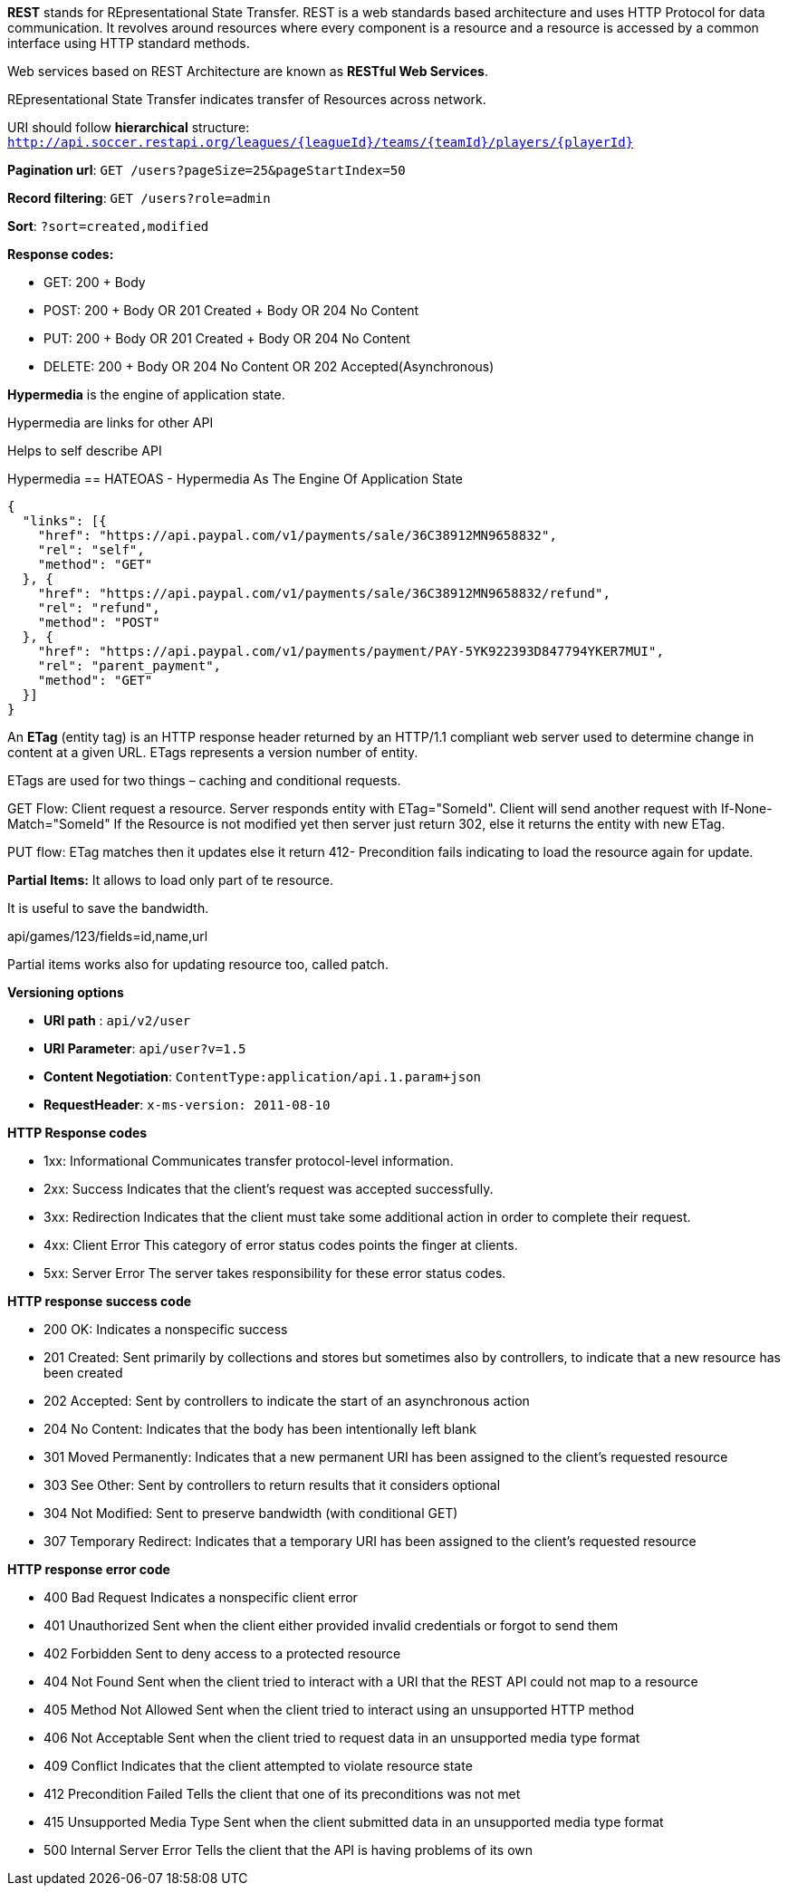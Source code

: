 **REST** stands for REpresentational State Transfer. REST is a web standards based architecture and uses HTTP Protocol for data communication. It revolves around resources where every component is a resource and a resource is accessed by a common interface using HTTP standard methods. 

Web services based on REST Architecture are known as **RESTful Web Services**.  

REpresentational State Transfer indicates transfer of Resources across network.

URI should follow **hierarchical** structure: ```http://api.soccer.restapi.org/leagues/{leagueId}/teams/{teamId}/players/{playerId}```

**Pagination url**: ```GET /users?pageSize=25&pageStartIndex=50```

**Record filtering**: ```GET /users?role=admin```

**Sort**: ```?sort=created,modified ```

**Response codes:**

- GET: 200 + Body

- POST: 200 + Body OR 201 Created + Body OR 204 No Content

- PUT: 200 + Body OR 201 Created + Body OR 204 No Content

- DELETE: 200 + Body OR 204 No Content OR 202 Accepted(Asynchronous)

**Hypermedia** is the engine of application state.

Hypermedia are links for other API

Helps to self describe API

Hypermedia == HATEOAS -  Hypermedia As The Engine Of Application State

```javascript
{  
  "links": [{
    "href": "https://api.paypal.com/v1/payments/sale/36C38912MN9658832",
    "rel": "self",
    "method": "GET"
  }, {
    "href": "https://api.paypal.com/v1/payments/sale/36C38912MN9658832/refund",
    "rel": "refund",
    "method": "POST"
  }, {
    "href": "https://api.paypal.com/v1/payments/payment/PAY-5YK922393D847794YKER7MUI",
    "rel": "parent_payment",
    "method": "GET"
  }]
}
```

An **ETag** (entity tag) is an HTTP response header returned by an HTTP/1.1 compliant web
server used to determine change in content at a given URL.
ETags represents a version number of entity. 

ETags are used for two things – caching and conditional requests.

GET Flow: Client request a resource. Server responds entity with ETag="SomeId". Client will send another request with If-None-Match="SomeId"
If the Resource is not modified yet then server just return 302, else it returns the entity with new ETag.

PUT flow: ETag matches then it updates else it return 412- Precondition fails indicating to load the resource again for update.

**Partial Items:** It allows to load only part of te resource.

It is useful to save the bandwidth. 

api/games/123/fields=id,name,url

Partial items works also for updating resource too, called patch.

**Versioning options**

- **URI path** :  ```api/v2/user```

- **URI Parameter**: ```api/user?v=1.5```

- **Content Negotiation**: ```ContentType:application/api.1.param+json```

- **RequestHeader**: ```x-ms-version: 2011-08-10```


**HTTP Response codes**

- 1xx: Informational Communicates transfer protocol-level information.

- 2xx: Success Indicates that the client’s request was accepted successfully.

- 3xx: Redirection Indicates that the client must take some additional action in order to complete their request.

- 4xx: Client Error This category of error status codes points the finger at clients.

- 5xx: Server Error The server takes responsibility for these error status codes.


**HTTP response success code**

- 200 OK: Indicates a nonspecific success

- 201 Created: Sent primarily by collections and stores but sometimes also by controllers, to
indicate that a new resource has been created

- 202 Accepted: Sent by controllers to indicate the start of an asynchronous action

- 204 No Content: Indicates that the body has been intentionally left blank

- 301 Moved Permanently: Indicates that a new permanent URI has been assigned to the client’s requested
resource

- 303 See Other: Sent by controllers to return results that it considers optional

- 304 Not Modified: Sent to preserve bandwidth (with conditional GET)

- 307 Temporary Redirect: Indicates that a temporary URI has been assigned to the client’s requested
resource

**HTTP response error code**


- 400 Bad Request Indicates a nonspecific client error

- 401 Unauthorized Sent when the client either provided invalid credentials or forgot to send them

- 402 Forbidden Sent to deny access to a protected resource

- 404 Not Found Sent when the client tried to interact with a URI that the REST API could not
map to a resource

- 405 Method Not Allowed Sent when the client tried to interact using an unsupported HTTP method

- 406 Not Acceptable Sent when the client tried to request data in an unsupported media type format

- 409 Conflict Indicates that the client attempted to violate resource state

- 412 Precondition Failed Tells the client that one of its preconditions was not met

- 415 Unsupported Media Type Sent when the client submitted data in an unsupported media type format

- 500 Internal Server Error Tells the client that the API is having problems of its own
